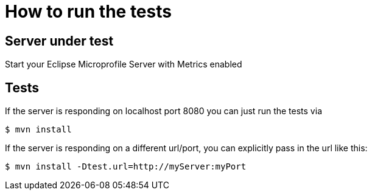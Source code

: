 = How to run the tests

== Server under test
Start your Eclipse Microprofile Server with Metrics enabled


== Tests

If the server is responding on localhost port 8080 you can just run the tests
via

[source, bash]
----
$ mvn install
----

If the server is responding on a different url/port, you can explicitly pass in the url like this:


[source, bash]
----
$ mvn install -Dtest.url=http://myServer:myPort
----
